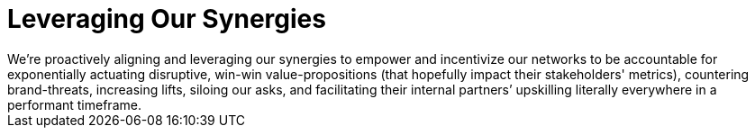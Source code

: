 = Leveraging Our Synergies
We’re proactively aligning and leveraging our synergies to empower and incentivize our networks to be accountable for exponentially actuating disruptive, win-win value-propositions (that hopefully impact their stakeholders' metrics), countering brand-threats, increasing lifts, siloing our asks, and facilitating their internal partners’ upskilling literally everywhere in a performant timeframe.

